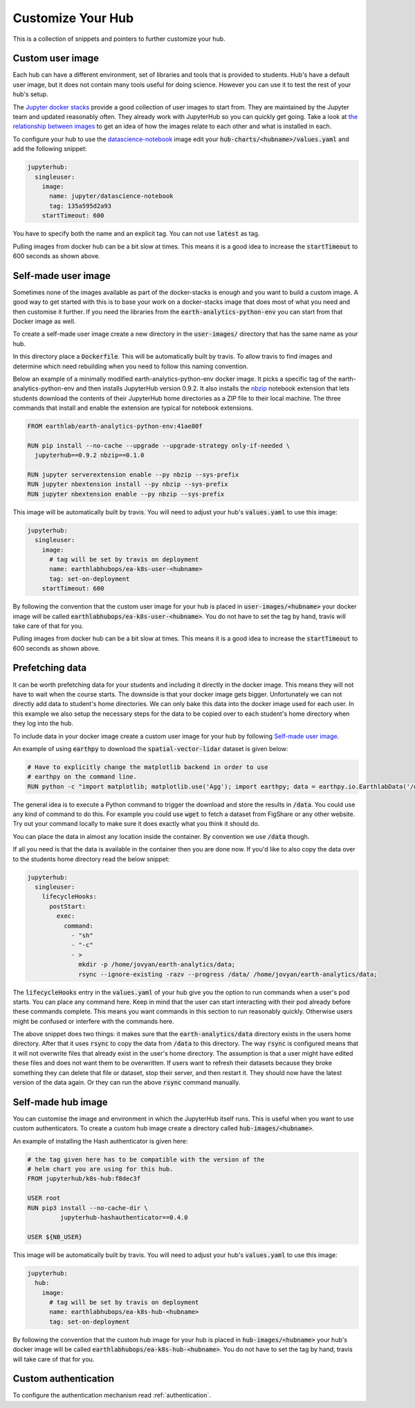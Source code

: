 Customize Your Hub
==================

This is a collection of snippets and pointers to further customize your hub.


Custom user image
-----------------

Each hub can have a different environment, set of libraries and tools that is
provided to students. Hub's have a default user image, but it does not contain
many tools useful for doing science. However you can use it to test the rest
of your hub's setup.

The `Jupyter docker stacks <https://jupyter-docker-stacks.readthedocs.io/en/latest/index.html>`_
provide a good collection of user images to start from. They are maintained by
the Jupyter team and updated reasonably often. They already work with JupyterHub
so you can quickly get going. Take a look at `the relationship between images <https://jupyter-docker-stacks.readthedocs.io/en/latest/using/selecting.html#image-relationships>`_
to get an idea of how the images relate to each other and what is installed
in each.

To configure your hub to use the `datascience-notebook <https://jupyter-docker-stacks.readthedocs.io/en/latest/using/selecting.html#jupyter-datascience-notebook>`_
image edit your :code:`hub-charts/<hubname>/values.yaml` and add the following snippet:

.. code-block:: yaml

    jupyterhub:
      singleuser:
        image:
          name: jupyter/datascience-notebook
          tag: 135a595d2a93
        startTimeout: 600

You have to specify both the name and an explicit tag. You can not use :code:`latest`
as tag.

Pulling images from docker hub can be a bit slow at times. This means it is a
good idea to increase the :code:`startTimeout` to 600 seconds as shown above.


Self-made user image
--------------------

Sometimes none of the images available as part of the docker-stacks is enough
and you want to build a custom image. A good way to get started with this is
to base your work on a docker-stacks image that does most of what you need
and then customise it further. If you need the libraries from the
:code:`earth-analytics-python-env` you can start from that Docker image as
well.

To create a self-made user image create a new directory in the
:code:`user-images/` directory that has the same name as your hub.

In this directory place a :code:`Dockerfile`. This will be automatically
built by travis. To allow travis to find images and determine which need
rebuilding when you need to follow this naming convention.

Below an example of a minimally modified earth-analytics-python-env
docker image. It picks a specific tag of the earth-analytics-python-env and
then installs JupyterHub version 0.9.2. It also installs the `nbzip <https://github.com/data-8/nbzip>`_
notebook extension that lets students download the contents of their JupyterHub
home directories as a ZIP file to their local machine. The three commands that
install and enable the extension are typical for notebook extensions.

.. code-block:: shell

    FROM earthlab/earth-analytics-python-env:41ae80f

    RUN pip install --no-cache --upgrade --upgrade-strategy only-if-needed \
      jupyterhub==0.9.2 nbzip==0.1.0

    RUN jupyter serverextension enable --py nbzip --sys-prefix
    RUN jupyter nbextension install --py nbzip --sys-prefix
    RUN jupyter nbextension enable --py nbzip --sys-prefix

This image will be automatically built by travis. You will need to adjust your
hub's :code:`values.yaml` to use this image:

.. code-block:: yaml

    jupyterhub:
      singleuser:
        image:
          # tag will be set by travis on deployment
          name: earthlabhubops/ea-k8s-user-<hubname>
          tag: set-on-deployment
        startTimeout: 600

By following the convention that the custom user image for your hub is placed in
:code:`user-images/<hubname>` your docker image will be called :code:`earthlabhubops/ea-k8s-user-<hubname>`.
You do not have to set the tag by hand, travis will take care of that for you.

Pulling images from docker hub can be a bit slow at times. This means it is a
good idea to increase the :code:`startTimeout` to 600 seconds as shown above.


Prefetching data
----------------

It can be worth prefetching data for your students and including it directly
in the docker image. This means they will not have to wait when the course
starts. The downside is that your docker image gets bigger. Unfortunately we
can not directly add data to student's home directories. We can only bake this
data into the docker image used for each user. In this example we also setup
the necessary steps for the data to be copied over to each student's home
directory when they log into the hub.

To include data in your docker image create a custom user image for your hub
by following `Self-made user image`_.

An example of using :code:`earthpy` to download the :code:`spatial-vector-lidar`
dataset is given below:

.. code-block:: shell

    # Have to explicitly change the matplotlib backend in order to use
    # earthpy on the command line.
    RUN python -c "import matplotlib; matplotlib.use('Agg'); import earthpy; data = earthpy.io.EarthlabData('/data'); data.get_data('spatial-vector-lidar')"

The general idea is to execute a Python command to trigger the download and
store the results in :code:`/data`. You could use any kind of command to do this.
For example you could use :code:`wget` to fetch a dataset from FigShare or
any other website. Try out your command locally to make sure it does exactly
what you think it should do.

You can place the data in almost any location inside the container. By convention
we use :code:`/data` though.

If all you need is that the data is available in the container then you are done
now. If you'd like to also copy the data over to the students home directory
read the below snippet:

.. code-block:: yaml

    jupyterhub:
      singleuser:
        lifecycleHooks:
          postStart:
            exec:
              command:
                - "sh"
                - "-c"
                - >
                  mkdir -p /home/jovyan/earth-analytics/data;
                  rsync --ignore-existing -razv --progress /data/ /home/jovyan/earth-analytics/data;

The :code:`lifecycleHooks` entry in the :code:`values.yaml` of your hub give
you the option to run commands when a user's pod starts. You can place any
command here. Keep in mind that the user can start interacting with their pod
already before these commands complete. This means you want commands in this
section to run reasonably quickly. Otherwise users might be confused or interfere
with the commands here.

The above snippet does two things: it makes sure that the :code:`earth-analytics/data`
directory exists in the users home directory. After that it uses :code:`rsync`
to copy the data from :code:`/data` to this directory. The way :code:`rsync` is
configured means that it will not overwrite files that already exist in the user's
home directory. The assumption is that a user might have edited these files and
does not want them to be overwritten. If users want to refresh their datasets
because they broke something they can delete that file or dataset, stop their
server, and then restart it. They should now have the latest version of the
data again. Or they can run the above :code:`rsync` command manually.


.. _self-made-hub-image:

Self-made hub image
-------------------

You can customise the image and environment in which the JupyterHub itself runs.
This is useful when you want to use custom authenticators. To create a custom
hub image create a directory called :code:`hub-images/<hubname>`.

An example of installing the Hash authenticator is given here:

.. code-block:: shell

    # the tag given here has to be compatible with the version of the
    # helm chart you are using for this hub.
    FROM jupyterhub/k8s-hub:f8dec3f

    USER root
    RUN pip3 install --no-cache-dir \
             jupyterhub-hashauthenticator==0.4.0

    USER ${NB_USER}

This image will be automatically built by travis. You will need to adjust your
hub's :code:`values.yaml` to use this image:

.. code-block:: yaml

    jupyterhub:
      hub:
        image:
          # tag will be set by travis on deployment
          name: earthlabhubops/ea-k8s-hub-<hubname>
          tag: set-on-deployment

By following the convention that the custom hub image for your hub is placed in
:code:`hub-images/<hubname>` your hub's docker image will be called :code:`earthlabhubops/ea-k8s-hub-<hubname>`.
You do not have to set the tag by hand, travis will take care of that for you.


Custom authentication
---------------------

To configure the authentication mechanism read :ref:`authentication`.
